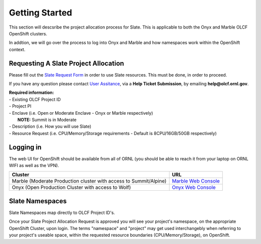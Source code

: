 .. _slate_getting_started:

*****************************
Getting Started
*****************************

This section will descsribe the project allocation process for Slate. This is applicable
to both the Onyx and Marble OLCF OpenShift clusters.

| In addtion, we will go over the process to log into Onyx and Marble and how namespaces work within the OpenShift context.

Requesting A Slate Project Allocation
-------------------------------------

Please fill out the `Slate Request Form <https://www.olcf.ornl.gov/for-users/documents-forms/slate-request/>`_ in order to use Slate resources. This must be done, in order to proceed.

If you have any question please contact `User Assitance <https://www.olcf.ornl.gov/for-users/>`_, via a **Help Ticket Submission**, by emailing **help@olcf.ornl.gov**.

| **Required information:**
| - Existing OLCF Project ID
| - Project PI
| - Enclave (i.e. Open or Moderate Enclave - Onyx or Marble respectively)
|   **NOTE:** Summit is in Moderate
| - Description (i.e. How you will use Slate)
| - Resource Request (i.e. CPU/Memory/Storage requirements - Default is 8CPU/16GB/50GB respectively)

Logging in
----------

The web UI for OpenShift should be available from all of ORNL (you should be able to reach it from your laptop on ORNL WIFI as well as the VPN).

+-----------------------------------------------------------------------------+-------------------------------------------------------------------------------------+
| Cluster                                                                     | URL                                                                                 |
+=============================================================================+=====================================================================================+
|  Marble (Moderate Production cluster with access to Summit/Alpine)          | `Marble Web Console <https://console-openshift-console.apps.marble.ccs.ornl.gov/>`_ |
+-----------------------------------------------------------------------------+-------------------------------------------------------------------------------------+
|  Onyx   (Open Production Cluster with access to Wolf)                       | `Onyx Web Console <https://onyx.ccs.ornl.gov/>`_                                    |
+-----------------------------------------------------------------------------+-------------------------------------------------------------------------------------+

Slate Namespaces
----------------

Slate Namespaces map directly to OLCF Project ID's. 

| Once your Slate Project Allocation Request is approved you will see your project's namespace, on the appropriate OpenShift Cluster, upon login.
  The terms "namespace" and "project" may get used interchangebly when referring to your project's useable space, within the requested resource boundaries (CPU/Memory/Storage), on OpenShift.